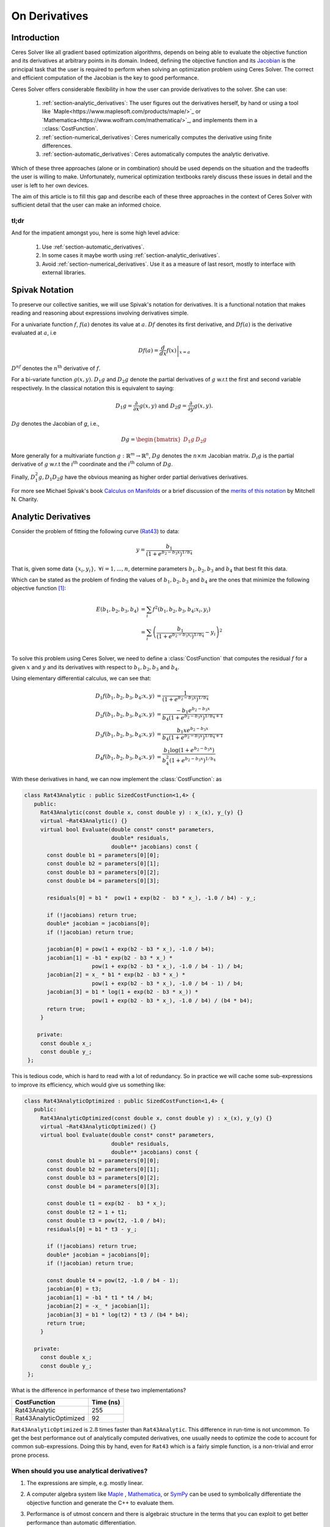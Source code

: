 .. default-domain:: cpp

.. cpp:namespace:: ceres

.. _chapter-on_derivatives:

==============
On Derivatives
==============

.. _section-introduction:

Introduction
============

Ceres Solver like all gradient based optimization algorithms, depends
on being able to evaluate the objective function and its derivatives
at arbitrary points in its domain. Indeed, defining the objective
function and its `Jacobian
<https://en.wikipedia.org/wiki/Jacobian_matrix_and_determinant>`_ is
the principal task that the user is required to perform when solving
an optimization problem using Ceres Solver. The correct and efficient
computation of the Jacobian is the key to good performance.

Ceres Solver offers considerable flexibility in how the user can
provide derivatives to the solver. She can use:

 1. :ref:`section-analytic_derivatives`: The user figures out the
    derivatives herself, by hand or using a tool like
    `Maple<https://www.maplesoft.com/products/maple/>`_ or
    `Mathematica<https://www.wolfram.com/mathematica/>`_, and
    implements them in a ::class:`CostFunction`.
 2. :ref:`section-numerical_derivatives`: Ceres numerically computes
    the derivative using finite differences.
 3. :ref:`section-automatic_derivatives`: Ceres automatically computes
    the analytic derivative.

Which of these three approaches (alone or in combination) should be
used depends on the situation and the tradeoffs the user is willing to
make. Unfortunately, numerical optimization textbooks rarely discuss
these issues in detail and the user is left to her own devices.

The aim of this article is to fill this gap and describe each of these
three approaches in the context of Ceres Solver with sufficient detail
that the user can make an informed choice.

tl;dr
-----

And for the impatient amongst you, here is some high level advice:

 1. Use :ref:`section-automatic_derivatives`.
 2. In some cases it maybe worth using
    :ref:`section-analytic_derivatives`.
 3. Avoid :ref:`section-numerical_derivatives`. Use it as a measure of
    last resort, mostly to interface with external libraries.

.. _section-spivak_notation:

Spivak Notation
===============

To preserve our collective sanities, we will use Spivak's notation for
derivatives. It is a functional notation that makes reading and
reasoning about expressions involving derivatives simple.

For a univariate function :math:`f`, :math:`f(a)` denotes its value at
:math:`a`. :math:`Df` denotes its first derivative, and
:math:`Df(a)` is the derivative evaluated at :math:`a`, i.e

.. math::
   Df(a) = \left . \frac{d}{dx} f(x) \right |_{x = a}

:math:`D^nf` denotes the :math:`n^{\text{th}}` derivative of :math:`f`.

For a bi-variate function :math:`g(x,y)`. :math:`D_1g` and
:math:`D_2g` denote the partial derivatives of :math:`g` w.r.t the
first and second variable respectively. In the classical notation this
is equivalent to saying:

.. math::

   D_1 g = \frac{\partial}{\partial x}g(x,y) \text{ and }  D_2 g  = \frac{\partial}{\partial y}g(x,y).


:math:`Dg` denotes the Jacobian of `g`, i.e.,

.. math::

  Dg = \begin{bmatrix} D_1g & D_2g \end{bmatrix}

More generally for a multivariate function :math:`g:\mathbb{R}^m
\rightarrow \mathbb{R}^n`, :math:`Dg` denotes the :math:`n\times m`
Jacobian matrix. :math:`D_i g` is the partial derivative of :math:`g`
w.r.t the :math:`i^{\text{th}}` coordinate and the
:math:`i^{\text{th}}` column of :math:`Dg`.

Finally, :math:`D^2_1g, D_1D_2g` have the obvious meaning as higher
order partial derivatives derivatives.

For more see Michael Spivak's book `Calculus on Manifolds
<https://www.amazon.com/Calculus-Manifolds-Approach-Classical-Theorems/dp/0805390219>`_
or a brief discussion of the `merits of this notation
<http://www.vendian.org/mncharity/dir3/dxdoc/>`_ by
Mitchell N. Charity.

.. _section-analytic_derivatives:

Analytic Derivatives
====================

Consider the problem of fitting the following curve (`Rat43
<http://www.itl.nist.gov/div898/strd/nls/data/ratkowsky3.shtml>`_) to
data:

.. math::
  y = \frac{b_1}{(1+e^{b_2-b_3x})^{1/b_4}}

That is, given some data :math:`\{x_i, y_i\},\ \forall i=1,... ,n`,
determine parameters :math:`b_1, b_2, b_3` and :math:`b_4` that best
fit this data.

Which can be stated as the problem of finding the
values of :math:`b_1, b_2, b_3` and :math:`b_4` are the ones that
minimize the following objective function [#f1]_:

.. math::
   \begin{align}
   E(b_1, b_2, b_3, b_4)
   &= \sum_i f^2(b_1, b_2, b_3, b_4 ; x_i, y_i)\\
   &= \sum_i \left(\frac{b_1}{(1+e^{b_2-b_3x_i})^{1/b_4}} - y_i\right)^2\\
   \end{align}

To solve this problem using Ceres Solver, we need to define a
:class:`CostFunction` that computes the residual :math:`f` for a given
:math:`x` and :math:`y` and its derivatives with respect to
:math:`b_1, b_2, b_3` and :math:`b_4`.

Using elementary differential calculus, we can see that:

.. math::
  \begin{align}
  D_1 f(b_1, b_2, b_3, b_4; x,y) &= \frac{1}{(1+e^{b_2-b_3x})^{1/b_4}}\\
  D_2 f(b_1, b_2, b_3, b_4; x,y) &=
  \frac{-b_1e^{b_2-b_3x}}{b_4(1+e^{b_2-b_3x})^{1/b_4 + 1}} \\
  D_3 f(b_1, b_2, b_3, b_4; x,y) &=
  \frac{b_1xe^{b_2-b_3x}}{b_4(1+e^{b_2-b_3x})^{1/b_4 + 1}} \\
  D_4 f(b_1, b_2, b_3, b_4; x,y) & = \frac{b_1  \log\left(1+e^{b_2-b_3x}\right) }{b_4^2(1+e^{b_2-b_3x})^{1/b_4}}
  \end{align}

With these derivatives in hand, we can now implement the
:class:`CostFunction`: as

.. code-block:: c++

  class Rat43Analytic : public SizedCostFunction<1,4> {
     public:
       Rat43Analytic(const double x, const double y) : x_(x), y_(y) {}
       virtual ~Rat43Analytic() {}
       virtual bool Evaluate(double const* const* parameters,
                             double* residuals,
			     double** jacobians) const {
	 const double b1 = parameters[0][0];
	 const double b2 = parameters[0][1];
	 const double b3 = parameters[0][2];
	 const double b4 = parameters[0][3];

	 residuals[0] = b1 *  pow(1 + exp(b2 -  b3 * x_), -1.0 / b4) - y_;

         if (!jacobians) return true;
	 double* jacobian = jacobians[0];
	 if (!jacobian) return true;

         jacobian[0] = pow(1 + exp(b2 - b3 * x_), -1.0 / b4);
         jacobian[1] = -b1 * exp(b2 - b3 * x_) *
                       pow(1 + exp(b2 - b3 * x_), -1.0 / b4 - 1) / b4;
	 jacobian[2] = x_ * b1 * exp(b2 - b3 * x_) *
                       pow(1 + exp(b2 - b3 * x_), -1.0 / b4 - 1) / b4;
         jacobian[3] = b1 * log(1 + exp(b2 - b3 * x_)) *
                       pow(1 + exp(b2 - b3 * x_), -1.0 / b4) / (b4 * b4);
         return true;
       }

      private:
       const double x_;
       const double y_;
   };

This is tedious code, which is hard to read with a lot of
redundancy. So in practice we will cache some sub-expressions to
improve its efficiency, which would give us something like:

.. code-block:: c++

  class Rat43AnalyticOptimized : public SizedCostFunction<1,4> {
     public:
       Rat43AnalyticOptimized(const double x, const double y) : x_(x), y_(y) {}
       virtual ~Rat43AnalyticOptimized() {}
       virtual bool Evaluate(double const* const* parameters,
                             double* residuals,
			     double** jacobians) const {
	 const double b1 = parameters[0][0];
	 const double b2 = parameters[0][1];
	 const double b3 = parameters[0][2];
	 const double b4 = parameters[0][3];

	 const double t1 = exp(b2 -  b3 * x_);
         const double t2 = 1 + t1;
	 const double t3 = pow(t2, -1.0 / b4);
	 residuals[0] = b1 * t3 - y_;

         if (!jacobians) return true;
	 double* jacobian = jacobians[0];
	 if (!jacobian) return true;

	 const double t4 = pow(t2, -1.0 / b4 - 1);
	 jacobian[0] = t3;
	 jacobian[1] = -b1 * t1 * t4 / b4;
	 jacobian[2] = -x_ * jacobian[1];
	 jacobian[3] = b1 * log(t2) * t3 / (b4 * b4);
	 return true;
       }

     private:
       const double x_;
       const double y_;
   };

What is the difference in performance of these two implementations?

==========================   =========
CostFunction                 Time (ns)
==========================   =========
Rat43Analytic                      255
Rat43AnalyticOptimized              92
==========================   =========

``Rat43AnalyticOptimized`` is :math:`2.8` times faster than
``Rat43Analytic``.  This difference in run-time is not uncommon. To
get the best performance out of analytically computed derivatives, one
usually needs to optimize the code to account for common
sub-expressions. Doing this by hand, even for ``Rat43`` which is a
fairly simple function, is a non-trivial and error prone process.


When should you use analytical derivatives?
-------------------------------------------

#. The expressions are simple, e.g. mostly linear.

#. A computer algebra system like `Maple
   <https://www.maplesoft.com/products/maple/>`_ , `Mathematica
   <https://www.wolfram.com/mathematica/>`_, or `SymPy
   <http://www.sympy.org/en/index.html>`_ can be used to symbolically
   differentiate the objective function and generate the C++ to
   evaluate them.

#. Performance is of utmost concern and there is algebraic structure
   in the terms that you can exploit to get better performance than
   automatic differentiation.

   But as we mentioned above, getting the best performance out of
   analytical derivatives requires a non-trivial amount of work.
   Before going down this path, it is useful to measure the amount of
   time being spent evaluating the Jacobian as a fraction of the total
   solve time and remember `Amdahl's
   Law<https://en.wikipedia.org/wiki/Amdahl's_law>`_ is your friend.

#. There is no other way to compute the derivatives, e.g. you
   wish to compute the derivative of the root of a polynomial:

   .. math::
     a_3(x,y)z^3 + a_2(x,y)z^2 + a_1(x,y)z + a_0(x,y) = 0


   with respect to :math:`x` and :math:`y`. This requires the use of
   the `Inverse Function Theorem
   <https://en.wikipedia.org/wiki/Inverse_function_theorem>`_

#. You love the chain rule and actually enjoy doing all the algebra by
   hand.


.. _section-numerical_derivatives:

Numeric derivatives
===================

The other extreme from using analytic derivatives is to use numeric
derivatives. The key observation here is that the process of
differentiating a function :math:`f(x)` w.r.t :math:`x` can be written
as the limiting process:

.. math::
   Df(x) = \lim_{h \rightarrow 0} \frac{f(x + h) - f(x)}{h}


Forward Differences
-------------------

Now of course one cannot perform the limiting operation numerically on
a computer so we do the next best thing, which is to choose a small
value of :math:`h` and approximate the derivative as

.. math::
   Df(x) \approx \frac{f(x + h) - f(x)}{h}


The above formula is the simplest most basic form of numeric
differentiation. It is known as the *Forward Difference* formula.

So how would one go about constructing a numerically differentiated
version of ``Rat43Analytic`` in Ceres Solver. This is done in two
steps:

  1. Define *Functor* that given the parameter values will evaluate the
     residual for a given :math:`(x,y)`.
  2. Construct a :class:`CostFunction` by using
     :class:`NumericDiffCostFunction` to wrap an instance of
     ``Rat43CostFunctor``.

.. code-block:: c++

  struct Rat43CostFunctor {
    Rat43CostFunctor(const double x, const double y) : x_(x), y_(y) {}

    bool operator()(const double* parameters, double* residuals) const {
      const double b1 = parameters[0][0];
      const double b2 = parameters[0][1];
      const double b3 = parameters[0][2];
      const double b4 = parameters[0][3];
      residuals[0] = b1 * pow(1.0 + exp(b2 -  b3 * x_), -1.0 / b4) - y_;
      return true;
    }

    const double x_;
    const double y_;
  }

  CostFunction* cost_function =
    new NumericDiffCostFunction<Rat43CostFunctor, FORWARD, 1, 4>(
      new Rat43CostFunctor(x, y));

This is about the minimum amount of work one can expect to do to
define the cost function. The only thing that the user needs to do is
to make sure that the evaluation of the residual is implemented
correctly and efficiently.

Before going further, it is instructive to get an estimate of the
error in the forward difference formula. We do this by considering the
`Taylor expansion <https://en.wikipedia.org/wiki/Taylor_series>`_ of
:math:`f` near :math:`x`.

.. math::
   \begin{align}
   f(x+h) &= f(x) + h Df(x) + \frac{h^2}{2!} D^2f(x) +
   \frac{h^3}{3!}D^3f(x) + \cdots \\
   Df(x) &= \frac{f(x + h) - f(x)}{h} - \left [\frac{h}{2!}D^2f(x) +
   \frac{h^2}{3!}D^3f(x) + \cdots  \right]\\
   Df(x) &= \frac{f(x + h) - f(x)}{h} + O(h)
   \end{align}

i.e., the error in the forward difference formula is
:math:`O(h)` [#f4]_.


Implementation Details
^^^^^^^^^^^^^^^^^^^^^^

:class:`NumericDiffCostFunction` implements a generic algorithm to
numerically differentiate a given functor. While the actual
implementation of :class:`NumericDiffCostFunction` is complicated, the
net result is a ``CostFunction`` that roughly looks something like the
following:

.. code-block:: c++

  class Rat43NumericDiffForward : public SizedCostFunction<1,4> {
     public:
       Rat43NumericDiffForward(const Rat43Functor* functor) : functor_(functor) {}
       virtual ~Rat43NumericDiffForward() {}
       virtual bool Evaluate(double const* const* parameters,
                             double* residuals,
			     double** jacobians) const {
 	 functor_(parameters[0], residuals);
	 if (!jacobians) return true;
	 double* jacobian = jacobians[0];
	 if (!jacobian) return true;

	 const double f = residuals[0];
	 double parameters_plus_h[4];
	 for (int i = 0; i < 4; ++i) {
	   std::copy(parameters, parameters + 4, parameters_plus_h);
	   const double kRelativeStepSize = 1e-6;
	   const double h = std::abs(parameters[i]) * kRelativeStepSize;
	   parameters_plus_h[i] += h;
           double f_plus;
  	   functor_(parameters_plus_h, &f_plus);
	   jacobian[i] = (f_plus - f) / h;
         }
	 return true;
       }

     private:
       scoped_ptr<Rat43Functor> functor_;
   };


Note the choice of step size :math:`h` in the above code, instead of
an absolute step size which is the same for all parameters, we use a
relative step size of :math:`\text{kRelativeStepSize} = 10^{-6}`. This
gives better derivative estimates than an absolute step size [#f2]_
[#f3]_.

The above code is for illustration purpose only, in
:class:`NumericDiffCostFunction`, the actual step size selection logic
is more complex. :math:`10^{-6}` is the default relative step size
(which can be changed via :class:`NumericDiffOptions`) when :math:`x`
is away from zero. Close to zero, it switches to a fixed step size.


Central Differences
-------------------

:math:`O(h)` error in the Forward Difference formula is okay but not
great. A better method is to use the *Central Difference* formula:

.. math::
   Df(x) \approx \frac{f(x + h) - f(x - h)}{2h}

Notice that if the value of :math:`f(x)` is known, the Forward
Difference formula only requires one extra evaluation, but the Central
Difference formula requires two evaluations, making it twice as
expensive. So is the extra evaluation worth it? To answer this
question, we again compute the error of approximation in the central
difference formula:

.. math::
   \begin{align}
  f(x + h) &= f(x) + h Df(x) + \frac{h^2}{2!}
  D^2f(x) + \frac{h^3}{3!} D^3f(x) + \frac{h^4}{4!} D^4f(x) + \cdots\\
    f(x - h) &= f(x) - h Df(x) + \frac{h^2}{2!}
  D^2f(x) - \frac{h^3}{3!} D^3f(c_2) + \frac{h^4}{4!} D^4f(x) +
  \cdots\\
  Df(x) & =  \frac{f(x + h) - f(x - h)}{2h} + \frac{h^2}{3!}
  D^3f(x) +  \frac{h^4}{5!}
  D^5f(x) + \cdots \\
  Df(x) & =  \frac{f(x + h) - f(x - h)}{2h} + O(h^2)
   \end{align}

So the error of the Central Difference formula is :math:`O(h^2)`,
i.e., the error goes down quadratically whereas the error in the
Forward Difference formula only goes down linearly.

What do these differences mean in practice? To see this, consider the
problem of evaluating the derivative of the function

.. math::
   f(x) = \frac{e^x}{\sin x - x^2},

at :math:`x = 1.0`.

It is straightforward to see that :math:`Df(1.0) =
140.73773557129658`. Using this value as reference, we can now compute
the relative error in the forward and central difference formulae and
plot them.

.. figure:: forward_central_error.png
   :figwidth: 100%
   :align: center

Two things stand out in the above graph:

 1. Forward Difference formula is not a great method for evaluating
    derivatives.
 2. Central Difference formula converges much more quickly to a more
    accurate estimate of the derivative with decreasing step size
    (from right to left).

So unless the evaluation of :math:`f(x)` is so expensive that you
absolutely cannot afford the extra evaluation required by central
differences, **do not use the Forward Difference formula**.

Using central differences instead of forward differences in Ceres
Solver is a simple matter of changing a template argument to
:class:`NumericDiffCostFunction` as follows:

.. code-block:: c++

  CostFunction* cost_function =
    new NumericDiffCostFunction<Rat43CostFunctor, CENTRAL, 1, 4>(
      new Rat43CostFunctor(x, y));

But even more important than that is the fact that neither formula
works well for a poorly chosen value of :math:`h`. The graph for both
formulae have two distinct regions. At first, starting from a large
value of :math:`h` the error goes down as the effect of truncating the
Taylor series dominates, but as the value of :math:`h` continues to
decrease, the error starts increasing again as roundoff error starts
to dominate the computation. So we cannot just keep on reducing the
value of :math:`h` to get better estimates of :math:`Df`. The fact
that we are using finite precision arithmetic becomes a limiting
factor.

So, can we get better estimates of :math:`Df` without requiring such
small values of :math:`h` that we start hitting floating point
roundoff errors?

One possible approach is to find a method whose error goes down faster
than :math:`O(h^2)`. This can be done by applying `Richardson
Extrapolation
<https://en.wikipedia.org/wiki/Richardson_extrapolation>_` to the
problem of differentiation. This is also known as *Ridders' Method*
[Ridders]_.


Ridders' Method
---------------

Let us recall, the error in the central differences formula.

.. math::
   \begin{align}
   Df(x) & =  \frac{f(x + h) - f(x - h)}{2h} + \frac{h^2}{3!}
   D^3f(x) +  \frac{h^4}{5!}
   D^5f(x) + \cdots\\
           & =  \frac{f(x + h) - f(x - h)}{2h} + K_2 h^2 + K_4 h^4 + \cdots
   \end{align}

The key thing to note here is that the terms :math:`K_2, K_4, ...`
are indepdendent of :math:`h` and only depend on :math:`x`.

Let us now define:

.. math::

   A(1, m) = \frac{f(x + h/2^{m-1}) - f(x - h/2^{m-1})}{2h/2^{m-1}}.

Then observe that

.. math::

   Df(x) = A(1,1) + K_2 h^2 + K_4 h^4 + \cdots

and

.. math::

   Df(x) = A(1, 2) + K_2 (h/2)^2 + K_4 (h/2)^4 + \cdots

Here we have halved the stepsize to obtain a second central
differences estimate of :math:`Df(x)`. Combining these two estimates,
we get:

.. math::

   Df(x) = \frac{4 A(1, 2) - A(1,1)}{4 - 1} + O(h^4)

which is an approximation of :math:`Df(x)` with truncation error that
goes down as :math:`O(h^4)`. But we do not have to stop here, we can
iterate this process to obtain even more accurate estimates as
follows:

.. math::

   A(n, m) =  \begin{cases}
    \frac{\displaystyle f(x + h/2^{m-1}) - f(x -
    h/2^{m-1})}{\displaystyle 2h/2^{m-1}} & n = 1 \\
   \frac{\displaystyle 4 A(n - 1, m + 1) - A(n - 1, m)}{\displaystyle 4^{n-1} - 1} & n > 1
   \end{cases}

It is straightforward to show that the approximationa error in
:math:`A(n, 1)` is :math:`O(h^{2n})`. To see how the above formula can
be implemented in practice to compute :math:`A(n,1)` it is helpful to
structure the computation as the following tableau:

.. math::
   \begin{array}{ccccc}
   A(1,1) & A(1, 2) & A(1, 3) & A(1, 4) & \cdots\\
          & A(2, 1) & A(2, 2) & A(2, 3) & \cdots\\
	  &         & A(3, 1) & A(3, 2) & \cdots\\
	  &         &         & A(4, 1) & \cdots \\
	  &         &         &         & \ddots
   \end{array}

So, to compute :math:`A(n, 1)` for increasing values of :math:`n` we
move from the left to the right, computing one column at a
time. Assuming that the primary cost here is the evaluation of the
function :math:`f(x)`, the cost of computing a new column of the above
tableau is two function evaluations. Since the cost of evaluating
:math:`A(1, n)`, requires evaluating the central difference formula
for step size of :math:`2^{1-n}h`

Applying this method to :math:`f(x) = \frac{e^x}{\sin x - x^2}`
starting with a fairly large step size :math:`h = 0.01`, we get:

.. math::
   \begin{array}{rrrrr}
   141.678097131 &140.971663667 &140.796145400 &140.752333523 &140.741384778\\
   &140.736185846 &140.737639311 &140.737729564 &140.737735196\\
   & &140.737736209 &140.737735581 &140.737735571\\
   & & &140.737735571 &140.737735571\\
   & & & &140.737735571\\
   \end{array}

Compared to the *correct* value :math:`Df(1.0) = 140.73773557129658`,
:math:`A(5, 1)` has a relative error of :math:`10^{-13}`. For
comparison, the relative error for the central difference formula with
the same stepsize (:math:`0.01/2^4 = 0.000625`) is :math:`10^{-5}`.

The above tableau is the basis of Ridders' method for numeric
differentiation. The full implementation is an adaptive scheme that
tracks its own estimation error and stops automatically when the
desired precision is reached. Of course it is more expensive than the
forward and central difference formulae, but is also significantly
more robust and accurate.

Using Ridder's method instead of forward or central differences in
Ceres is again a simple matter of changing a template argument to
:class:`NumericDiffCostFunction` as follows:

.. code-block:: c++

  CostFunction* cost_function =
    new NumericDiffCostFunction<Rat43CostFunctor, RIDDERS, 1, 4>(
      new Rat43CostFunctor(x, y));

The following graph shows the relative error of the three methods as a
function of the absolute step size. For Ridders's method we assume
that the step size for evaluating :math:`A(n,1)` is :math:`2^{1-n}h`.

.. figure:: forward_central_ridders_error.png
   :figwidth: 100%
   :align: center

Using 10 function evaluations that are needed to compute
:math:`A(5,1)` we are able to approximate :math:`Df(1.0)` about a 1000
times better than the best central differences estimate. To put these
numbers in perspective, machine epsilon for double precision
arithmetic is :math:`\approx 2.22 \times 10^{-16}`.

Going back to ``Rat43``, let us also look at the runtime cost of the
various methods for computing numeric derivatives.

==========================   =========
CostFunction                 Time (ns)
==========================   =========
Rat43Analytic                      255
Rat43AnalyticOptimized              92
Rat43NumericDiffForward            262
Rat43NumericDiffCentral            517
Rat43NumericDiffRidders           3760
==========================   =========

As expected, Central Differences is about twice as expensive as
Forward Differences and the remarkable accuracy improvements of
Ridders' method cost an order of magnitude more runtime.

So, if you must use numeric differeniation use at least central
differences, and if execution time is not a concern or the objective
function is such that determining a good static relative step size is
hard, Ridders' method is recommended.

.. NOTE::
   **TODOS**

   What is not evident here is, why does the quality of
   differentiation matter?
   Talk about the illconditioning
   Lowering of convergence rates
   Pitfalls of the power of numeric differentiation.

   :Q: Looking at ``Rat43CostFunctor::operator()``, the interface seems to
       place little to no restrictions on what can happen there. What
       should I not do inside ``Rat43CostFunctor::operator()``?

   :A: One, don't do non-differentiable operations. The
       formulae used for approximating the derivatives using numerical
       differentiation assume the existence of the derivative. If
       function being differentiated is not differentiable at the point
       of interest, then all bets are off.

       Two, do not call iterative procedures or other *solver* routines.

       The derivative of the solver is not the same thing as
       differentiating the function being evaluated.

       It can usually be done much faster using alternate methods.

       Pay attention to the curvature of your function? what does that
       even mean?

.. _section-automatic_derivatives:

Automatic Derivatives
=====================

We will now consider automatic differentiation. This is a technique
that can compute exact derivatives, fast, while requiring about the
same effort from the user as is needed to use numerical
differentiation.

Don't believe me? Well here goes. The following code fragment
implements an automatically differentiated ``CostFunction`` for
``Rat43``.

.. code-block:: c++

  struct Rat43CostFunctor {
    Rat43CostFunctor(const double x, const double y) : x_(x), y_(y) {}

    template <typename T>
    bool operator()(const T* parameters, T* residuals) const {
      const T b1 = parameters[0][0];
      const T b2 = parameters[0][1];
      const T b3 = parameters[0][2];
      const T b4 = parameters[0][3];
      residuals[0] = b1 * pow(1.0 + exp(b2 -  b3 * x_), -1.0 / b4) - y_;
      return true;
    }

    private:
      const double x_;
      const double y_;
  };


  CostFunction* cost_function =
        new AutoDiffCostFunction<Rat43CostFunctor, 1, 4>(
	  new Rat43CostFunctor(x, y));

Notice that the only difference when defining the functor for use with
automatic differentiation is the signature of the ``operator()``. In
the case of numeric differentition it was

.. code-block:: c++

   bool operator()(const double* parameters, double* residuals) const;

and for automatic differentiation it is a templated function of the
form

.. code-block:: c++

   template <typename T> bool operator()(const T* parameters, T* residuals) const;


So what does this small change buy us? The following table compares
the time it takes to evaluate the residual and the Jacobian for
`Rat43` using various methods.

==========================   =========
CostFunction                 Time (ns)
==========================   =========
Rat43Analytic                      255
Rat43AnalyticOptimized              92
Rat43NumericDiffForward            262
Rat43NumericDiffCentral            517
Rat43NumericDiffRidders           3760
Rat43AutomaticDiff                 129
==========================   =========

We can get exact derivatives using automatic differentiation
(``Rat43AutomaticDiff``) with about the same effort that is required
to write the code for numeric differentiation but only :math:`40\%`
slower than hand optimized analytical derivatives.

**FIXME**

For more complicated residual functions, this difference is usually
smaller and the effort required for implementing exact derivatives
considerably higher. And for most applications this is a great
tradeoff.

So how does it work? For this we will have to learn about **Dual
Numbers** and **Jets** .


Dual Numbers & Jets
-------------------

Dual numbers are an extension of the real numbers analogous to complex
numbers: whereas complex numbers augment the reals by introducing an
imaginary unit :math:`\iota` such that :math:`\iota^2 = -1`, dual
numbers introduce an *infinitesimal* unit :math:`\epsilon` such that
:math:`\epsilon^2 = 0` . A dual number :math:`a + v\epsilon` has two
components, the *real* component :math:`a` and the *infinitesimal*
component :math:`v`. Surprisingly, this leads to a convenient method
for computing exact derivatives without needing to manipulate
complicated symbolic expressions.

For example, consider the function

.. math::

   f(x) = x^2 ,

Then,

.. math::

   \begin{align}
   f(10 + \epsilon) &= (10 + \epsilon)^2\\
            &= 100 + 20 \epsilon + \epsilon^2\\
            &= 100 + 20 \epsilon
   \end{align}

Observe that the coefficient of :math:`\epsilon` is :math:`Df(10) =
20`. Indeed this generalizes to functions which are not
polynomial. Consider an arbitrary differentiable function
:math:`f(x)`. Then we can evaluate :math:`f(x + \epsilon)` by
considering the Taylor expansion of :math:`f` near :math:`x`, which
gives us the infinite series

.. math::
   \begin{align}
   f(x + \epsilon) &= f(x) + Df(x) \epsilon + D^2f(x)
   \frac{\epsilon^2}{2} + D^3f(x) \frac{\epsilon^3}{6} + \cdots\\
   f(x + \epsilon) &= f(x) + Df(x) \epsilon
   \end{align}

Here we are using the fact that :math:`\epsilon^2 = 0`.

A **Jet** is a :math:`n`-dimensional dual number, where we augment the
real numbers with :math:`n` infinitesimal units :math:`\epsilon_i,\
i=1,...,n` with the property that :math:`\forall i, j\
\epsilon_i\epsilon_j = 0`. Then a Jet consists of a *real* part
:math:`a` and a :math:`n`-dimensional *infinitesimal* part
:math:`\mathbf{v}`, i.e.,

.. math::
   x = a + \sum_j v_{j} \epsilon_j

The summation notation gets tedius, so we will also just write

.. math::
   x = a + \mathbf{v}.

where there :math:`\epsilon_i`'s are implict. Then, using the same
Taylor series expansion used above, we can see that:

.. math::

  f(a + \mathbf{v}) = f(a) + Df(a) \mathbf{v}.

Similarly for a multivariate function
:math:`f:\mathbb{R}^{n}\rightarrow \mathbb{R}^m`, evaluated on
:math:`x_i = a_i + \mathbf{v}_i,\ \forall i = 1,...,n`:

.. math::
   f(x_1,..., x_n) = f(a_1, ..., a_n) + \sum_i D_i f(a_1, ..., a_n) \mathbf{v}_i

So if each :math:`\mathbf{v}_i = e_i` were the :math:`i^{\text{th}}`
standard basis vector. Then, the above expression would simplify to

.. math::
   f(x_1,..., x_n) = f(a_1, ..., a_n) + \sum_i D_i f(a_1, ..., a_n) \epsilon_i

and we can extract the coordinates of the Jacobian by inspecting the
coefficients of :math:`\epsilon_i`.

Implementing Jets
-----------------

In order for the above to work in practice, we will need the ability
to evaluate arbitrary function :math:`f` not just on real numbers but
also on dual numbers, but one does not usually evaluate functions by
evaluating their Taylor expansions,

This is where C++ templates and operator overloading comes into
play. The following code fragment has a simple implementation of a
``Jet`` and some operators/functions that operate on them.

.. code-block:: c++

   template<int N> struct Jet {
     double a;
     Eigen::Matrix<double, 1, N> v;
   };

   template<int N> Jet<N> operator+(const Jet<N>& f, const Jet<N>& g) {
     return Jet<N>(f.a + g.a, f.v + g.v);
   }

   template<int N> Jet<N> operator-(const Jet<N>& f, const Jet<N>& g) {
     return Jet<N>(f.a - g.a, f.v - g.v);
   }

   template<int N> Jet<N> operator*(const Jet<N>& f, const Jet<N>& g) {
     return Jet<N>(f.a * g.a, f.a * g.v + f.v * g.a);
   }

   template<int N> Jet<N> operator/(const Jet<N>& f, const Jet<N>& g) {
     return Jet<N>(f.a / g.a, f.v / g.a - f.a * g.v / (g.a * g.a));
   }

   template <int N> Jet<N> exp(const Jet<N>& f) {
     return Jet<T, N>(exp(f.a), exp(f.a) * f.v);
   }

   // This is a simple implementation for illustration purposes, the
   // actual implementation of pow requires careful handling of a number
   // of corner cases.
   template <int N>  Jet<N> pow(const Jet<N>& f, const Jet<N>& g) {
     return Jet<N>(pow(f.a, g.a),
                   g.a * pow(f.a, g.a - 1.0) * f.v +
		   pow(f.a, g.a) * log(f.a); * g.v);
   }


With these overloaded functions in hand, we can now call
``Rat43CostFunctor`` with an array of Jets instead of doubles. Putting
that together with appropriately initialized Jets allows us to compute
the Jacobian as follows:

.. code-block:: c++

  class Rat43Automatic : public ceres::SizedCostFunction<1,4> {
   public:
    Rat43Automatic(const Rat43CostFunctor* functor) : functor_(functor) {}
    virtual ~Rat43Automatic() {}
    virtual bool Evaluate(double const* const* parameters,
                          double* residuals,
                          double** jacobians) const {
      // Just evaluate the residuals if Jacobians are not required.
      if (!jacobians) return (*functor_)(parameters[0], residuals);

      // Initialize the Jets
      ceres::Jet<4> jets[4];
      for (int i = 0; i < 4; ++i) {
        jets[i].a = parameters[0][i];
        jets[i].v.setZero();
        jets[i].v[i] = 1.0;
      }

      ceres::Jet<4> result;
      (*functor_)(jets, &result);

      // Copy the values out of the Jet.
      residuals[0] = result.a;
      for (int i = 0; i < 4; ++i) {
        jacobians[0][i] = result.v[i];
      }
      return true;
    }

   private:
    std::unique_ptr<const Rat43CostFunctor> functor_;
  };

Indeed, this is essentially how :class:`AutoDiffCostFunction` works.

Pitfalls
--------

Automatic differentiation frees the user from the burden of computing
and reasoning about the symbolic expressions for the Jacobians, but
this freedom comes at a cost. For example consider the following
simple functor:

.. code-block:: c++

   struct Functor {
     template <typename T> bool operator()(const T* x, T* residual) const {
       residual[0] = 1.0 - sqrt(x[0] * x[0] + x[1] * x[1]);
       return true;
     }
   };

Looking at the code for the residual computation, one does not foresee
any problems. However, if we look at the analytical expressions for
the Jacobian:

.. math::

      y &= 1 - \sqrt{x_0^2 + x_1^2}\\
   D_1y &= -\frac{x_0}{\sqrt{x_0^2 + x_1^2}},\
   D_2y = -\frac{x_1}{\sqrt{x_0^2 + x_1^2}}

we find that it is an indeterminate form at :math:`x_0 = 0, x_1 =
0`.

There is no single solution to this problem. In some cases one needs
to reason explicitly about the points where indeterminacy may occur
and use alternate expressions using `L'Hopital's rule
<https://en.wikipedia.org/wiki/L'H%C3%B4pital's_rule>`_ (see for
example some of the conversion routines in `rotation.h
<https://github.com/ceres-solver/ceres-solver/blob/master/include/ceres/rotation.h>`_. In
other cases, one may need to regularize the expressions to eliminate
these points.

.. rubric:: Footnotes

.. [#f1] The notion of best fit depends on the choice of the objective
	 function used to measure the quality of fit. Which in turn
	 depends on the underlying noise process which generated the
	 observations. Minimizing the sum of squared differences is
	 the right thing to do when the noise is `Gaussian
	 <https://en.wikipedia.org/wiki/Normal_distribution>`_. In
	 that case the optimal value of the parameters is the `Maximum
	 Likelihood Estimate
	 <https://en.wikipedia.org/wiki/Maximum_likelihood_estimation>`_.
.. [#f2] `Numerical Differentiation
	 <https://en.wikipedia.org/wiki/Numerical_differentiation#Practical_considerations_using_floating_point_arithmetic>`_
.. [#f3] [Press]_ Numerical Recipes, Section 5.7
.. [#f4] In asymptotic error analysis, an error of :math:`O(h^k)`
	 means that the absolute-value of the error is at most some
	 constant times :math:`h^k` when :math:`h` is close enough to
	 :math:`0`.


TODO
====

1. How to use the Inverse function theorem
2. Add references in the various sections about the things to
   do. NIST, RIDDER's METHOD, Numerical Recipes.
3. Amdhal's law.
4. Large parameter blocks for automatic differentiation, back prop
** FIXME **

Pitfalls of both Analytical and Automatic Differentiation.
-----------------------------------------------------------

Be careful about `Indeterminate Forms
<https://en.wikipedia.org/wiki/Indeterminate_form>`_, i.e. expressions
of the form :math:`0/0, 0 \times \infty, \infty - \infty, 0^0,
1^\infty` and :math:`\infty^0`. In these cases, special care needs to
be taken (e.g. `L'Hopital's rule
<https://en.wikipedia.org/wiki/L'H%C3%B4pital's_rule>`_).

